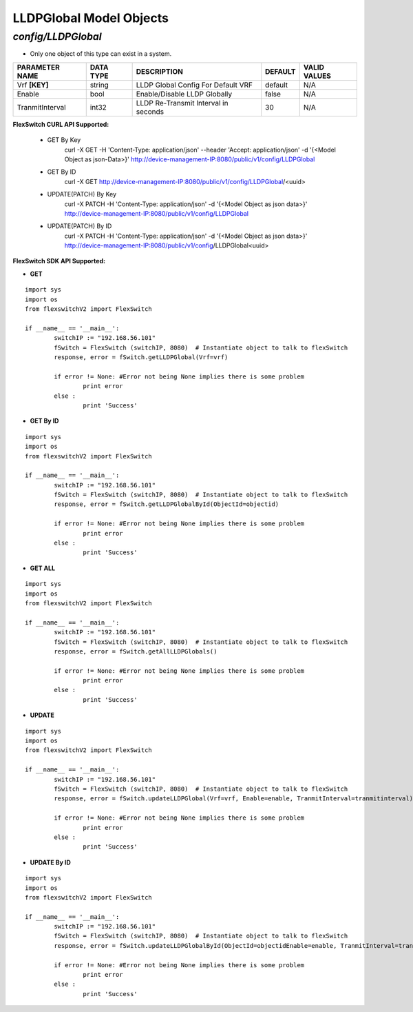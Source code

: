 LLDPGlobal Model Objects
=============================================================

*config/LLDPGlobal*
------------------------------------

- Only one object of this type can exist in a system.

+--------------------+---------------+--------------------------------+-------------+------------------+
| **PARAMETER NAME** | **DATA TYPE** |        **DESCRIPTION**         | **DEFAULT** | **VALID VALUES** |
+--------------------+---------------+--------------------------------+-------------+------------------+
| Vrf **[KEY]**      | string        | LLDP Global Config For Default | default     | N/A              |
|                    |               | VRF                            |             |                  |
+--------------------+---------------+--------------------------------+-------------+------------------+
| Enable             | bool          | Enable/Disable LLDP Globally   | false       | N/A              |
+--------------------+---------------+--------------------------------+-------------+------------------+
| TranmitInterval    | int32         | LLDP Re-Transmit Interval in   |          30 | N/A              |
|                    |               | seconds                        |             |                  |
+--------------------+---------------+--------------------------------+-------------+------------------+



**FlexSwitch CURL API Supported:**

	- GET By Key
		 curl -X GET -H 'Content-Type: application/json' --header 'Accept: application/json' -d '{<Model Object as json-Data>}' http://device-management-IP:8080/public/v1/config/LLDPGlobal
	- GET By ID
		 curl -X GET http://device-management-IP:8080/public/v1/config/LLDPGlobal/<uuid>
	- UPDATE(PATCH) By Key
		 curl -X PATCH -H 'Content-Type: application/json' -d '{<Model Object as json data>}'  http://device-management-IP:8080/public/v1/config/LLDPGlobal
	- UPDATE(PATCH) By ID
		 curl -X PATCH -H 'Content-Type: application/json' -d '{<Model Object as json data>}'  http://device-management-IP:8080/public/v1/config/LLDPGlobal<uuid>


**FlexSwitch SDK API Supported:**


- **GET**


::

	import sys
	import os
	from flexswitchV2 import FlexSwitch

	if __name__ == '__main__':
		switchIP := "192.168.56.101"
		fSwitch = FlexSwitch (switchIP, 8080)  # Instantiate object to talk to flexSwitch
		response, error = fSwitch.getLLDPGlobal(Vrf=vrf)

		if error != None: #Error not being None implies there is some problem
			print error
		else :
			print 'Success'


- **GET By ID**


::

	import sys
	import os
	from flexswitchV2 import FlexSwitch

	if __name__ == '__main__':
		switchIP := "192.168.56.101"
		fSwitch = FlexSwitch (switchIP, 8080)  # Instantiate object to talk to flexSwitch
		response, error = fSwitch.getLLDPGlobalById(ObjectId=objectid)

		if error != None: #Error not being None implies there is some problem
			print error
		else :
			print 'Success'




- **GET ALL**


::

	import sys
	import os
	from flexswitchV2 import FlexSwitch

	if __name__ == '__main__':
		switchIP := "192.168.56.101"
		fSwitch = FlexSwitch (switchIP, 8080)  # Instantiate object to talk to flexSwitch
		response, error = fSwitch.getAllLLDPGlobals()

		if error != None: #Error not being None implies there is some problem
			print error
		else :
			print 'Success'




- **UPDATE**

::

	import sys
	import os
	from flexswitchV2 import FlexSwitch

	if __name__ == '__main__':
		switchIP := "192.168.56.101"
		fSwitch = FlexSwitch (switchIP, 8080)  # Instantiate object to talk to flexSwitch
		response, error = fSwitch.updateLLDPGlobal(Vrf=vrf, Enable=enable, TranmitInterval=tranmitinterval)

		if error != None: #Error not being None implies there is some problem
			print error
		else :
			print 'Success'


- **UPDATE By ID**

::

	import sys
	import os
	from flexswitchV2 import FlexSwitch

	if __name__ == '__main__':
		switchIP := "192.168.56.101"
		fSwitch = FlexSwitch (switchIP, 8080)  # Instantiate object to talk to flexSwitch
		response, error = fSwitch.updateLLDPGlobalById(ObjectId=objectidEnable=enable, TranmitInterval=tranmitinterval)

		if error != None: #Error not being None implies there is some problem
			print error
		else :
			print 'Success'
